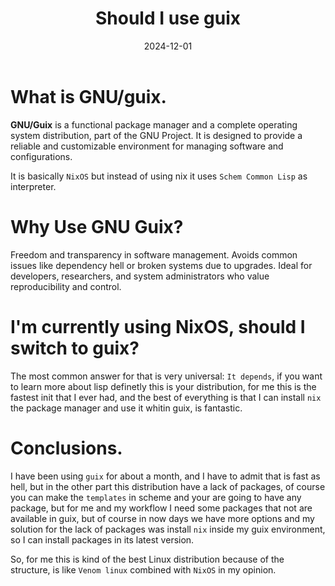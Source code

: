 #+title: Should I use guix
#+description: My thoughts about gnu/guix.
#+date: 2024-12-01
#+export_file_name: should-i-use-guix
#+hugo_base_dir: ~/webdev/jpachecoxyz/
#+hugo_section: posts
#+hugo_tags: blog personal
#+hugo_custom_front_matter: toc true
#+hugo_auto_set_lastmod: nil
#+hugo_draft: false

* What is GNU/guix.
*GNU/Guix* is a functional package manager and a complete operating system distribution, part of the GNU Project. It is designed to provide a reliable and customizable environment for managing software and configurations.

It is basically =NixOS= but instead of using nix it uses =Schem Common Lisp= as interpreter.

* Why Use GNU Guix?
Freedom and transparency in software management.
Avoids common issues like dependency hell or broken systems due to upgrades.
Ideal for developers, researchers, and system administrators who value reproducibility and control.

* I'm currently using NixOS, should I switch to guix?
The most common answer for that is very universal: =It depends=, if you want to learn more about lisp definetly this is your distribution, for me this is the fastest init that I ever had, and the best of everything is that I can install =nix= the package manager and use it whitin guix, is fantastic.

* Conclusions.
I have been using =guix= for about a month, and I have to admit that is fast as hell, but in the other part this distribution have a lack of packages, of course you can make the =templates= in scheme and your are going to have any package, but for me and my workflow I need some packages that not are available in guix, but of course in now days we have more options and my solution for the lack of packages was install =nix= inside my guix environment, so I can install packages in its latest version.

So, for me this is kind of the best Linux distribution because of the structure, is like =Venom linux= combined with =NixOS= in my opinion.

